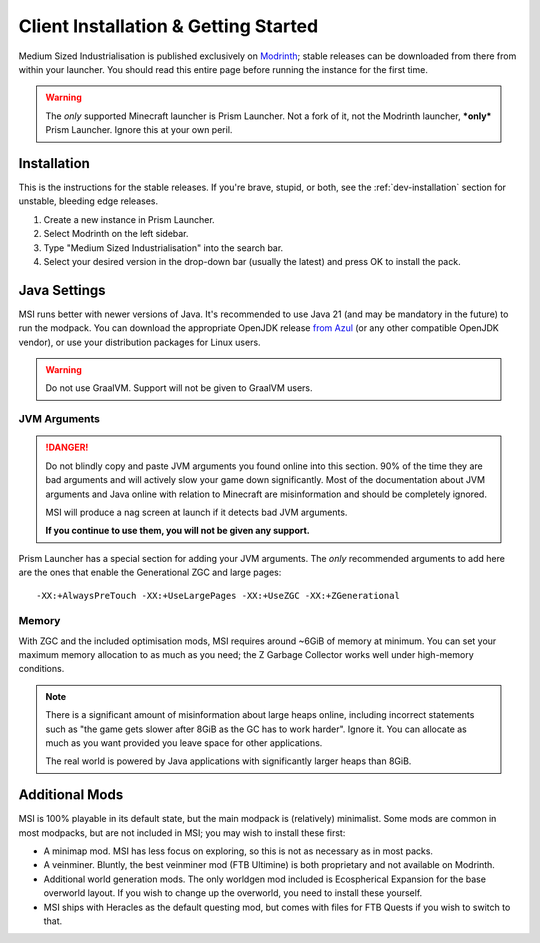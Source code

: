 .. _user-installation:

Client Installation & Getting Started
=====================================

Medium Sized Industrialisation is published exclusively on 
`Modrinth <https://modrinth.com/modpack/bigger-industrialisation>`_; stable releases can be 
downloaded from there from within your launcher. You should read this entire page before running 
the instance for the first time.

.. warning::

    The *only* supported Minecraft launcher is Prism Launcher. Not a fork of it, not the Modrinth
    launcher, ***only*** Prism Launcher. Ignore this at your own peril.

Installation
-------------

This is the instructions for the stable releases. If you're brave, stupid, or both, see the
:ref:`dev-installation` section for unstable, bleeding edge releases.

1. Create a new instance in Prism Launcher.
2. Select Modrinth on the left sidebar.
3. Type "Medium Sized Industrialisation" into the search bar.
4. Select your desired version in the drop-down bar (usually the latest) and press OK to install
   the pack.

Java Settings
-------------

MSI runs better with newer versions of Java. It's recommended to use Java 21
(and may be mandatory in the future) to run the modpack. You can download the appropriate OpenJDK
release `from Azul <https://www.azul.com/downloads/?package=jdk#download-openjdk>`__ (or any
other compatible OpenJDK vendor), or use your distribution packages for Linux users.

.. warning::

    Do not use GraalVM. Support will not be given to GraalVM users.

JVM Arguments
~~~~~~~~~~~~~

.. danger::

    Do not blindly copy and paste JVM arguments you found online into this section. 90% of the time
    they are bad arguments and will actively slow your game down significantly. Most of the 
    documentation about JVM arguments and Java online with relation to Minecraft are misinformation
    and should be completely ignored.

    MSI will produce a nag screen at launch if it detects bad JVM arguments.
    
    **If you continue to use them, you will not be given any support.**

Prism Launcher has a special section for adding your JVM arguments. The *only* recommended arguments
to add here are the ones that enable the Generational ZGC and large pages::

    -XX:+AlwaysPreTouch -XX:+UseLargePages -XX:+UseZGC -XX:+ZGenerational

Memory
~~~~~~

With ZGC and the included optimisation mods, MSI requires around ~6GiB of memory at minimum. 
You can set your maximum memory allocation to as much as you need; the Z Garbage Collector 
works well under high-memory conditions.

.. note::

    There is a significant amount of misinformation about large heaps online, including incorrect 
    statements such as "the game gets slower after 8GiB as the GC has to work harder". 
    Ignore it. You can allocate as much as you want provided you leave space for other applications. 

    The real world is powered by Java applications with significantly larger heaps than 8GiB.

Additional Mods
---------------

MSI is 100% playable in its default state, but the main modpack is 
(relatively) minimalist. Some mods are common in most modpacks, but are not included in 
MSI; you may wish to install these first:

- A minimap mod. MSI has less focus on exploring, so this is not as necessary as in most packs.

- A veinminer. Bluntly, the best veinminer mod (FTB Ultimine) is both proprietary and not available
  on Modrinth.
  
- Additional world generation mods. The only worldgen mod included is Ecospherical Expansion for the
  base overworld layout. If you wish to change up the overworld, you need to install these yourself.

- MSI ships with Heracles as the default questing mod, but comes with files for FTB Quests if you
  wish to switch to that.
